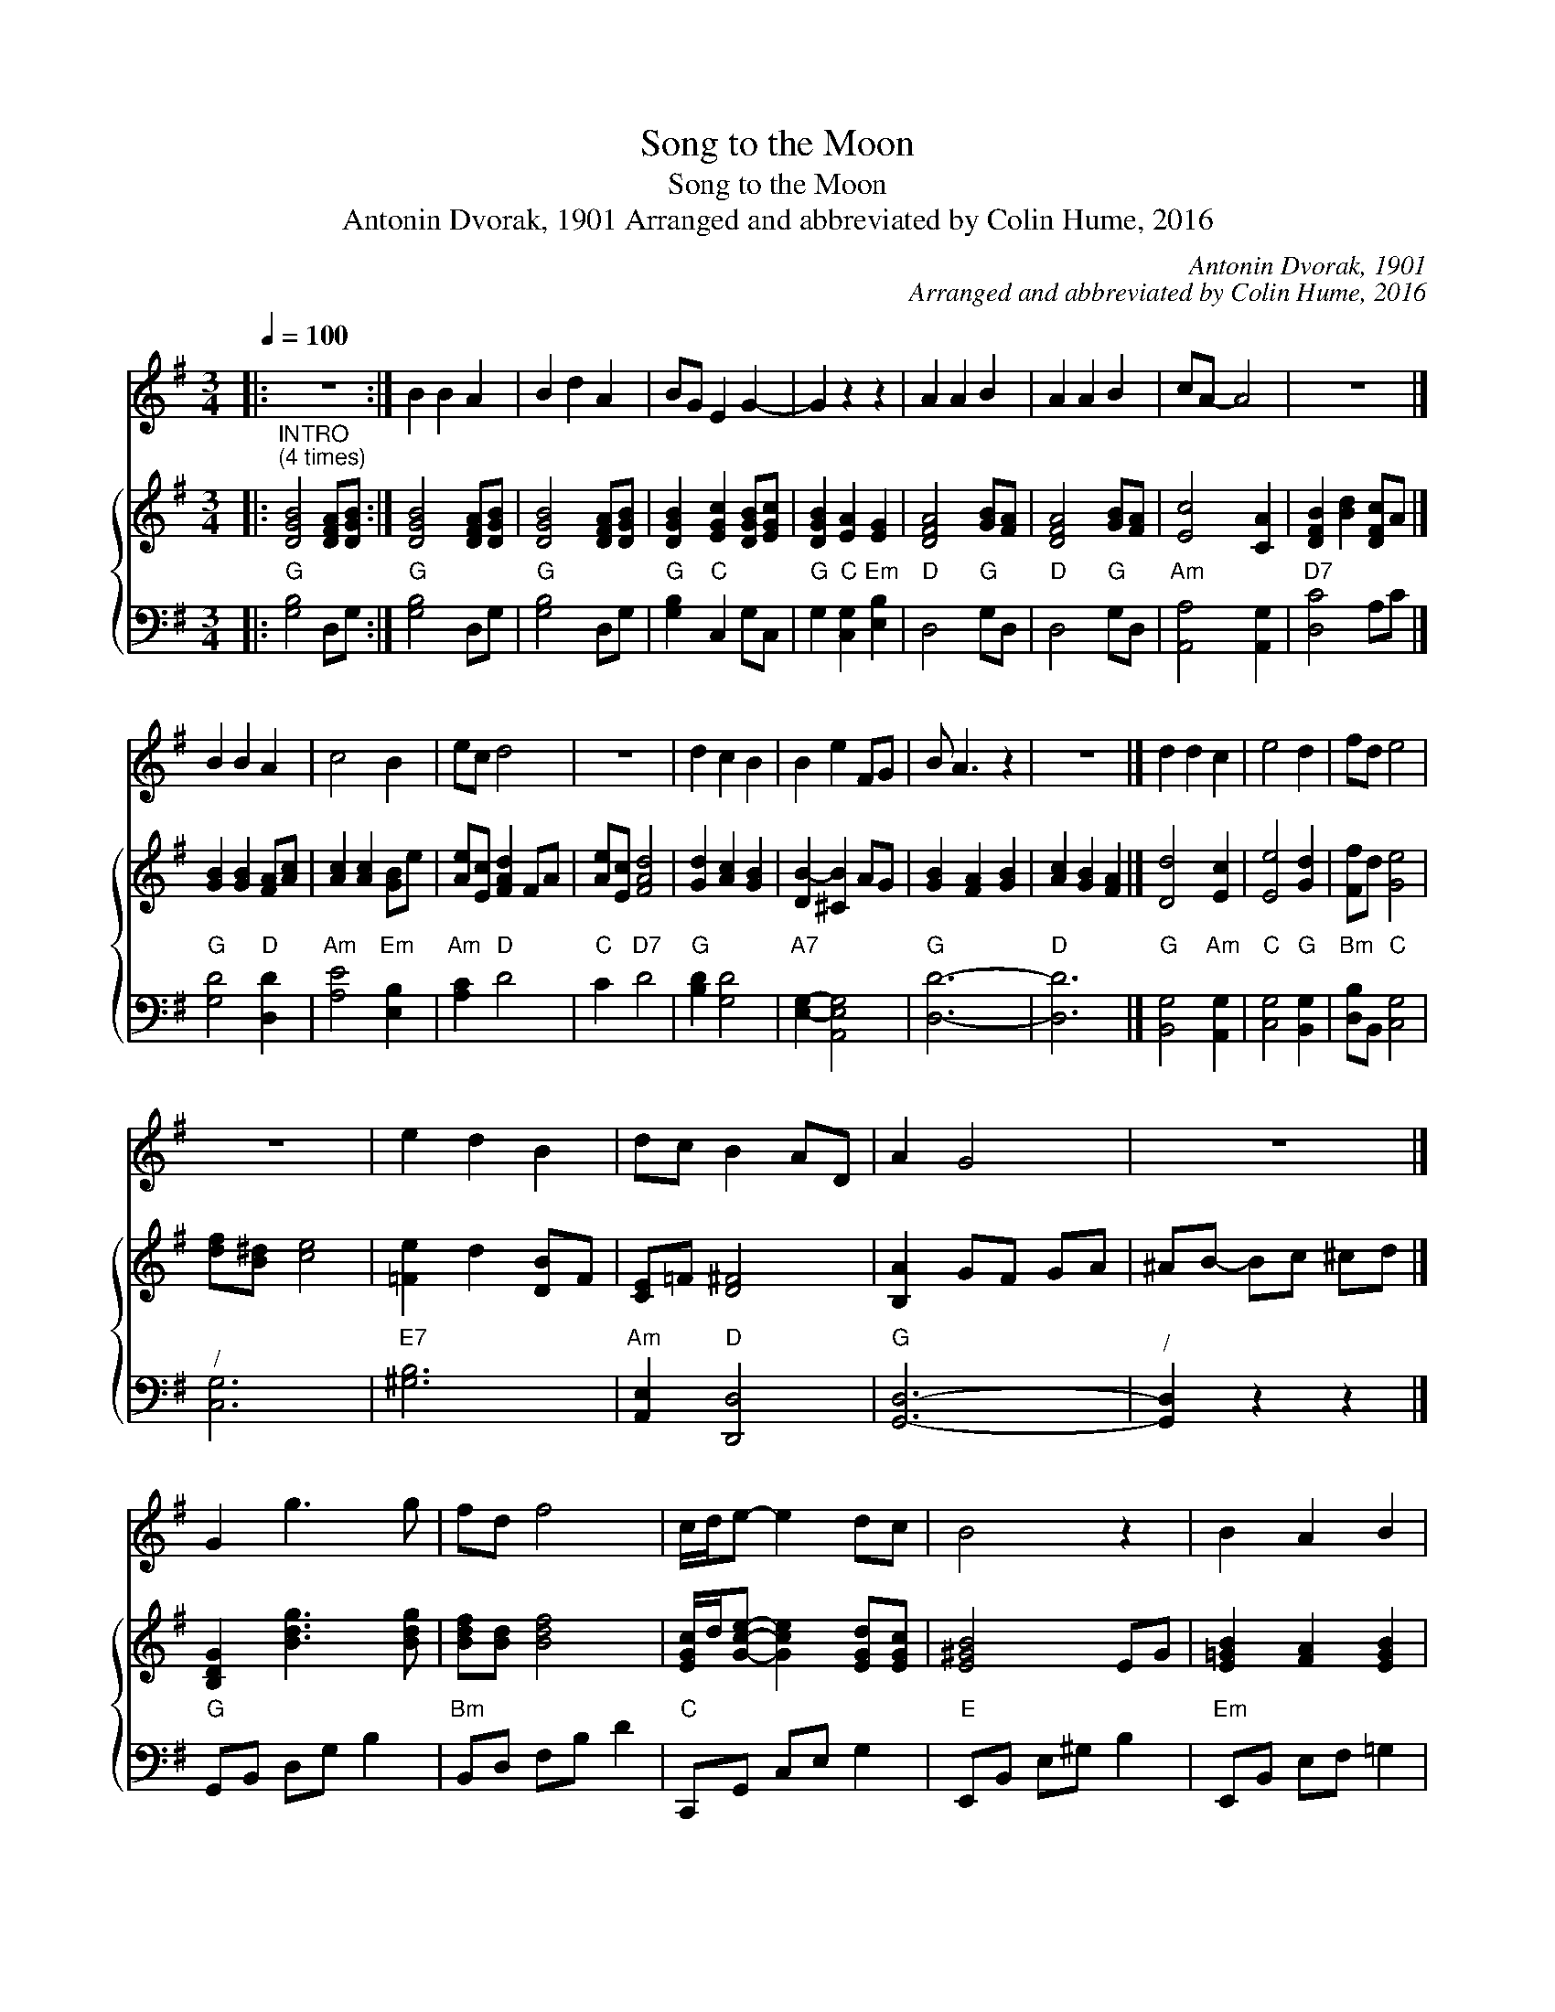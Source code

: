 X:1
T:Song to the Moon
T:Song to the Moon
T:Antonin Dvorak, 1901 Arranged and abbreviated by Colin Hume, 2016
C:Antonin Dvorak, 1901
C:Arranged and abbreviated by Colin Hume, 2016
%%score 1 { 2 3 }
L:1/8
Q:1/4=100
M:3/4
K:G
V:1 treble 
V:2 treble 
V:3 bass 
V:1
|: z6 :| B2 B2 A2 | B2 d2 A2 | BG E2 G2- | G2 z2 z2 | A2 A2 B2 | A2 A2 B2 | cA- A4 | z6 |] %9
 B2 B2 A2 | c4 B2 | ec d4 | z6 | d2 c2 B2 | B2 e2 FG | B A3 z2 | z6 |] d2 d2 c2 | e4 d2 | fd e4 | %20
 z6 | e2 d2 B2 | dc B2 AD | A2 G4 | z6 |] G2 g3 g | fd f4 | c/d/e- e2 dc | B4 z2 | B2 A2 B2 | %30
 d2 c2 BA | G/A/B- B4 | AF G3 z |] g2 a2 g2 | (3fed f4 | c/d/e- e2 d/e/d/c/ | B4 z2 | B2 A2 B2 | %38
 d2 c2 BA | G/A/B- B4 | A2 G3 z |] %41
V:2
|:"^INTRO\n(4 times)" [DGB]4 [DFA][DGB] :| [DGB]4 [DFA][DGB] | [DGB]4 [DFA][DGB] | %3
 [DGB]2 [EGc]2 [DGB][EGc] | [DGB]2 [EA]2 [EG]2 | [DFA]4 [GB][FA] | [DFA]4 [GB][FA] | [Ec]4 [CA]2 | %8
 [DFB]2 [Bd]2 [DFc]A |] [GB]2 [GB]2 [FA][Ac] | [Ac]2 [Ac]2 [GB]e | [Ae][Ec] [FAd]2 FA | %12
 [Ae][Ec] [FAd]4 | [Gd]2 [Ac]2 [GB]2 | [DB-]2 [^CB]2 AG | [GB]2 [FA]2 [GB]2 | [Ac]2 [GB]2 [FA]2 |] %17
 [Dd]4 [Ec]2 | [Ee]4 [Gd]2 | [Ff]d [Ge]4 | [df][B^d] [ce]4 | [=Fe]2 d2 [DB]F | [CE]=F [D^F]4 | %23
 [B,A]2 GF GA | ^AB- Bc ^cd |] [B,DG]2 [Bdg]3 [Bdg] | [Bdf][Bd] [Bdf]4 | %27
 [EGc]/d/[Gce]- [Gce]2 [EGd][EGc] | [E^GB]4 EG | [E=GB]2 [FA]2 [EGB]2 | [EBd]2 [EAc]2 [DB][CA] | %31
 [B,DG]/A/[DGB]- [DGB]4 | [CFA][CDF][B,DG]D (3GBd |] [Beg]2 [Bea]2 [Beg]2 | (3[Bdf]ed [Bdf]4 | %35
 [EGc]/d/[Gce]- [Gce]2 [EGd]/e/d/c/ | [E^GB]4 EG | [E=GB]2 [FA]2 [EGB]2 | [EBd]2 [EAc]2 [DB][CA] | %39
 [B,DG]/A/[DGB]- [DGB]4 | [CFA]2 [B,DG]2 z2 |] %41
V:3
|:"G" [G,B,]4 D,G, :|"G" [G,B,]4 D,G, |"G" [G,B,]4 D,G, |"G" [G,B,]2"C" C,2 G,C, | %4
"G" G,2"C" [C,G,]2"Em" [E,B,]2 |"D" D,4"G" G,D, |"D" D,4"G" G,D, |"Am" [A,,A,]4 [A,,G,]2 | %8
"D7" [D,C]4 A,C |]"G" [G,D]4"D" [D,D]2 |"Am" [A,E]4"Em" [E,B,]2 |"Am" [A,C]2"D" D4 |"C" C2"D7" D4 | %13
"G" [B,D]2 [G,D]4 |"A7" [E,G,]2- [A,,E,G,]4 |"G" [D,D]6- |"D" [D,D]6 |]"G" [B,,G,]4"Am" [A,,G,]2 | %18
"C" [C,G,]4"G" [B,,G,]2 |"Bm" [D,B,]B,,"C" [C,G,]4 |"^/" [C,G,]6 |"E7" [^G,B,]6 | %22
"Am" [A,,E,]2"D" [D,,D,]4 |"G" [G,,D,]6- |"^/" [G,,D,]2 z2 z2 |]"G" G,,B,, D,G, B,2 | %26
"Bm" B,,D, F,B, D2 |"C" C,,G,, C,E, G,2 |"E" E,,B,, E,^G, B,2 |"Em" E,,B,, E,F, =G,2 | %30
"Am" A,,E, A,C z2 |"G" D,,G,, D,G, B,2 |"D" [D,,D,]2"G" [G,,G,]2 z2 |]"Em" E,,G,, E,G, B,2 | %34
"Bm" B,,D, F,B, D2 |"C" C,,G,, C,E, G,2 |"E" E,,B,, E,^G, B,2 |"Em" E,,B,, E,F, =G,2 | %38
"Am" A,,E, A,C z2 |"G" D,,G,, D,G, B,2 |"D" [D,,D,]2"G" [G,,G,]2 z2 |] %41

